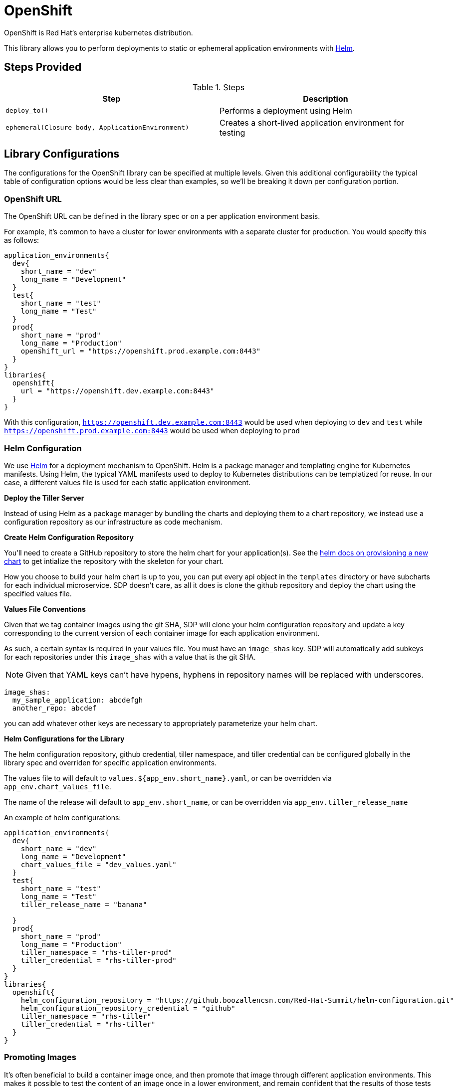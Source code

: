 = OpenShift

OpenShift is Red Hat's enterprise kubernetes distribution.

This library allows you to perform deployments to static or ephemeral application environments with https://helm.sh[Helm].

== Steps Provided

.Steps
|===
| Step | Description 

| ``deploy_to()``
| Performs a deployment using Helm 

| ``ephemeral(Closure body, ApplicationEnvironment)``
| Creates a short-lived application environment for testing

|===

== Library Configurations

The configurations for the OpenShift library can be specified at multiple levels. Given this additional configurability the typical table of configuration options would be less clear than examples, so we'll be breaking it down per configuration portion.

=== OpenShift URL

The OpenShift URL can be defined in the library spec or on a per application environment basis.

For example, it's common to have a cluster for lower environments with a separate cluster for production.  You would specify this as follows:

[source,groovy]
----
application_environments{
  dev{
    short_name = "dev"
    long_name = "Development"
  }
  test{
    short_name = "test"
    long_name = "Test"
  }
  prod{
    short_name = "prod"
    long_name = "Production"
    openshift_url = "https://openshift.prod.example.com:8443"
  }
}
libraries{
  openshift{
    url = "https://openshift.dev.example.com:8443"
  }
}
----

With this configuration, `https://openshift.dev.example.com:8443` would be used when deploying to `dev` and `test` while `https://openshift.prod.example.com:8443` would be used when deploying to `prod`

=== Helm Configuration

We use https://helm.sh/[Helm] for a deployment mechanism to OpenShift.  Helm is a package manager and templating engine for Kubernetes manifests.  Using Helm, the typical YAML manifests used to deploy to Kubernetes distributions can be templatized for reuse.  In our case, a different values file is used for each static application environment.

*Deploy the Tiller Server*

Instead of using Helm as a package manager by bundling the charts and deploying them to a chart repository, we instead use a configuration repository as our infrastructure as code mechanism.

*Create Helm Configuration Repository*

You'll need to create a GitHub repository to store the helm chart for your application(s). See the https://docs.helm.sh/helm/#helm-create[helm docs on provisioning a new chart] to get intialize the repository with the skeleton for your chart.

How you choose to build your helm chart is up to you, you can put every api object in the `templates` directory or have subcharts for each individual microservice.  SDP doesn't care, as all it does is clone the github repository and deploy the chart using the specified values file.

*Values File Conventions*

Given that we tag container images using the git SHA, SDP will clone your helm configuration repository and update a key corresponding to the current version of each  container image for each application environment.

As such, a certain syntax is required in your values file.  You must have an `image_shas` key. SDP will automatically add subkeys for each repositories under this `image_shas` with a value that is the git SHA.

[NOTE]
====
Given that YAML keys can't have hypens, hyphens in repository names will be replaced with underscores.
====

[source,yaml]
----
image_shas:
  my_sample_application: abcdefgh
  another_repo: abcdef
----

you can add whatever other keys are necessary to appropriately parameterize your helm chart.

*Helm Configurations for the Library*

The helm configuration repository, github credential, tiller namespace, and tiller credential can be configured globally in the library spec and overriden for specific application environments.

The values file to will default to `values.${app_env.short_name}.yaml`, or can be overridden via `app_env.chart_values_file`.

The name of the release will default to `app_env.short_name`, or can be overridden via `app_env.tiller_release_name`

An example of helm configurations:

[source,groovy]
----
application_environments{
  dev{
    short_name = "dev"
    long_name = "Development"
    chart_values_file = "dev_values.yaml"
  }
  test{
    short_name = "test"
    long_name = "Test"
    tiller_release_name = "banana"

  }
  prod{
    short_name = "prod"
    long_name = "Production"
    tiller_namespace = "rhs-tiller-prod"
    tiller_credential = "rhs-tiller-prod"
  }
}
libraries{
  openshift{
    helm_configuration_repository = "https://github.boozallencsn.com/Red-Hat-Summit/helm-configuration.git"
    helm_configuration_repository_credential = "github"
    tiller_namespace = "rhs-tiller"
    tiller_credential = "rhs-tiller"
  }
}
----

=== Promoting Images

It's often beneficial to build a container image once, and then promote that image through different application environments. This makes it possible to test the content of an image once in a lower environment, and remain confident that the results of those tests would be the same as an image is promoted. Promoting images also speeds up the CI/CD pipeline, as building a container image is often the most time-consuming part of the pipeline.

By default, the `deploy_to()` step of the Openshift pipeline library will promote a container image if it can expect one to exist, which is when the most recent code change was a *merge* into the given code branch. The image would be expected to be built from an earlier commit, or while there was an open PR.

You can override this default for the entire pipeline by setting the `promote_previous_image` config setting to *false*. You can also choose whether or not to promote  images for each application environment individually through the `promote_previous_image` application_environment setting. This app_env setting takes priority over the config setting.

An example of these settings' usage:

[source,groovy]
----
application_environments{
  dev{
    short_name = "dev"
    long_name = "Development"
    promote_previous_image = false
  }
  prod{
    short_name = "prod"
    long_name = "Production"
  }
}
libraries{
  openshift{
    helm_configuration_repository = "https://github.boozallencsn.com/Red-Hat-Summit/helm-configuration.git"
    helm_configuration_repository_credential = "github"
    tiller_namespace = "rhs-tiller"
    tiller_credential = "rhs-tiller"
    promote_previous_image = true //note: making this setting true is redundant, since true is the default
  }
}
----

=== Putting It All Together

.OpenShift Library Configuration Options
|===
| Field | Description | Default Value | Defined On

| openshift_url
| The OpenShift Console URL when specified per app env
| 
| app_env

| url
| The OpenShift Console URL when specified globally
| 
| library spec

| helm_configuration_repository
| The GitHub Repository containing the helm chart(s) for this application
| 
| both

| helm_configuration_repository_credential
| The Jenkins credential ID to access the helm configuration GitHub repository
| 
| both

| tiller_namespace
| The tiller namespace for this application
| 
| both

| tiller_credential
| The Jenkins credential ID referencing an OpenShift credential
| 
| both

| tiller_release_name
| The name of the release to deploy
| 
| app env

| chart_values_file
| The values file to use for the release
| 
| app_env

| promote_previous_image
| Whether or not to promote a previously-built image
| (Boolean) true
| both
 
|===

[source,groovy]
----
application_environments{
  dev{
    short_name = "dev"
    long_name = "Development"
    chart_values_file = "dev_values.yaml"
  }
  test{
    short_name = "test"
    long_name = "Test"
    tiller_release_name = "banana"

  }
  prod{
    short_name = "prod"
    long_name = "Production"
    tiller_namespace = "rhs-tiller-prod"
    tiller_credential = "rhs-tiller-prod"
    openshift_url = "https://openshift.prod.example.com:8443"
    promote_previous_image = true
  }
}
libraries{
  openshift{
    url = "https://openshift.dev.example.com:8443"
    helm_configuration_repository = "https://github.boozallencsn.com/Red-Hat-Summit/helm-configuration.git"
    helm_configuration_repository_credential = "github"
    tiller_namespace = "rhs-tiller"
    tiller_credential = "rhs-tiller"
    promote_previous_image = false
  }
}
----

== External Dependencies

* Openshift is deployed and accessible from Jenkins
* Helm configuration repository creates
* Values files contain the `image_shas` key convention
* A Jenkins credential exists to access helm configuration repository
* A Jenkins credential exists to login with OpenShift CLI

== Troubleshooting
 
== FAQ